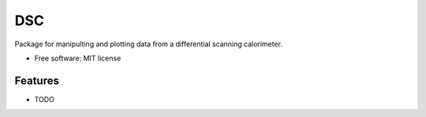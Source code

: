 ===
DSC
===


.. image:: https://img.shields.io/travis/jevandezande/dsc/master.svg
        :target: https://travis-ci.org/jevandezande/dsc


Package for manipulting and plotting data from a differential scanning calorimeter.


* Free software: MIT license


Features
--------

* TODO

